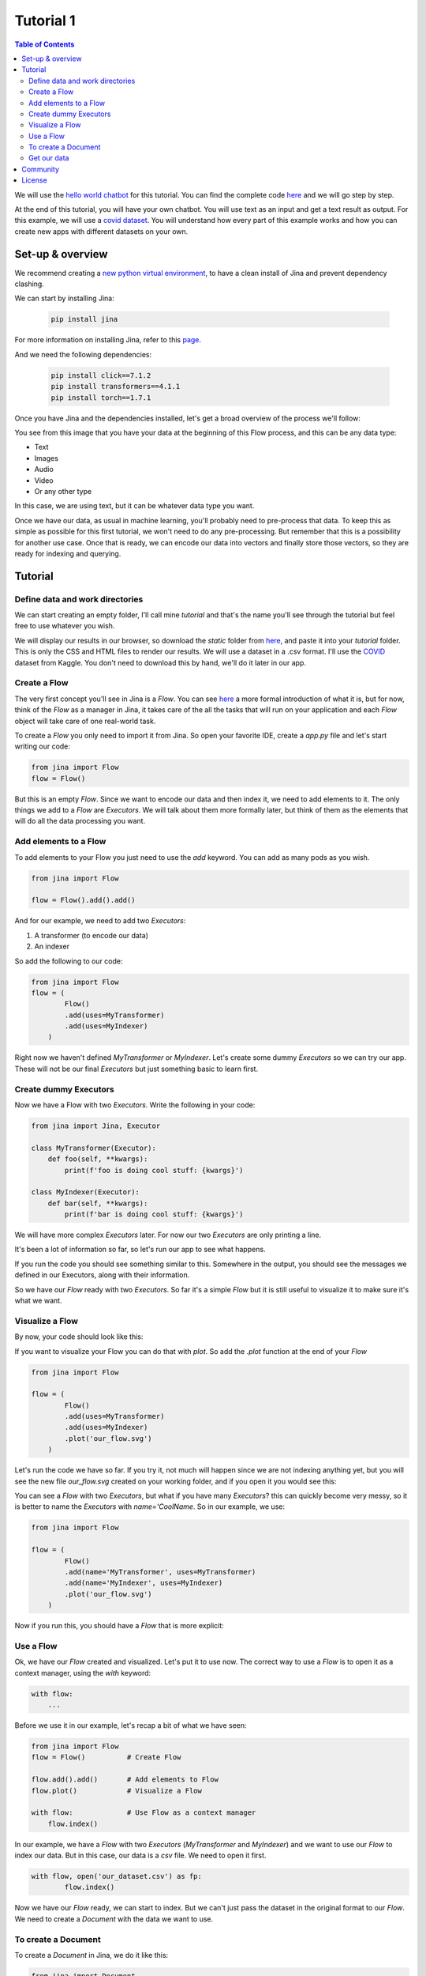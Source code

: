 ==================================
Tutorial 1
==================================

.. contents:: Table of Contents
    :depth: 3


We will use the `hello world chatbot <https://github.com/jina-ai/jina#run-quick-demo>`_ for this tutorial. You can find the complete code `here <https://github.com/jina-ai/jina/tree/master/jina/helloworld/chatbot>`_ and we will go step by step.

At the end of this tutorial, you will have your own chatbot. You will use text as an input and get a text result as output.
For this example, we will use a `covid dataset <https://www.kaggle.com/xhlulu/covidqa>`_.
You will understand how every part of this example works and how you can create new apps with different datasets on your own.

Set-up & overview
----------------------------------

We recommend creating a `new python virtual environment <https://docs.python.org/3/tutorial/venv.html>`_, to have a clean install of Jina and prevent dependency clashing.

We can start by installing Jina:

  .. code-block:: python

    pip install jina

For more information on installing Jina, refer to this `page <https://docs.jina.ai/chapters/install/os/via-pip>`_.

And we need the following dependencies:

  .. code-block:: python

    pip install click==7.1.2
    pip install transformers==4.1.1
    pip install torch==1.7.1


Once you have Jina and the dependencies installed, let's get a broad overview of the process we'll follow:

.. image:: res/flow.png
   :width: 600

You see from this image that you have your data at the beginning of this Flow process, and this can be any data type:

* Text
* Images
* Audio
* Video
* Or any other type

In this case, we are using text, but it can be whatever data type you want.

Once we have our data, as usual in machine learning, you'll probably need to pre-process that data. To keep this as simple as possible for this first tutorial, we won't need to do any pre-processing. But remember that this is a possibility for another use case.
Once that is ready, we can encode our data into vectors and finally store those vectors, so they are ready for indexing and querying.

Tutorial
---------

Define data and work directories
++++++++++++++++++++++++++++++++++++

We can start creating an empty folder, I'll call mine `tutorial` and that's the name you'll see through the tutorial but feel free to use whatever you wish.

We will display our results in our browser, so download the `static` folder from `here <https://github.com/jina-ai/jina/tree/master/jina/helloworld/chatbot/static>`_, and paste it into your `tutorial` folder. This is only the CSS and HTML files to render our results. We will use a dataset in a .csv format. I'll use the `COVID <https://www.kaggle.com/xhlulu/covidqa>`_ dataset from Kaggle. You don't need to download this by hand, we'll do it later in our app.

Create a Flow
++++++++++++++++++++++++++++++++++++

The very first concept you'll see in Jina is a `Flow`. You can see `here <https://github.com/jina-ai/jina/blob/master/.github/2.0/cookbooks/Flow.md>`_ a more formal introduction of what it is, but for now, think of the `Flow` as a manager in Jina, it takes care of the all the tasks that will run on your application and each `Flow` object will take care of one real-world task.

To create a `Flow` you only need to import it from Jina.
So open your favorite IDE, create a `app.py` file and let's start writing our code:

.. code-block:: python

    from jina import Flow
    flow = Flow()

But this is an empty `Flow`. Since we want to encode our data and then index it, we need to add elements to it. The only things we add to a `Flow` are `Executors`. We will talk about them more formally later, but think of them as the elements that will do all the data processing you want.

Add elements to a Flow
++++++++++++++++++++++++++++++++++++

To add elements to your Flow you just need to use the `add` keyword. You can add as many pods as you wish.

.. code-block:: python

    from jina import Flow

    flow = Flow().add().add()

And for our example, we need to add two `Executors`:

1. A transformer (to encode our data)
2. An indexer

So add the following to our code:

.. code-block:: python

    from jina import Flow
    flow = (
            Flow()
            .add(uses=MyTransformer)
            .add(uses=MyIndexer)
        )

Right now we haven't defined `MyTransformer` or `MyIndexer`. Let's create some dummy `Executors` so we can try our app. These will not be our final `Executors` but just something basic to learn first.

Create dummy Executors
++++++++++++++++++++++++++++++++++++

Now we have a Flow with two `Executors`. Write the following in your code:

.. code-block:: python

    from jina import Jina, Executor

    class MyTransformer(Executor):
        def foo(self, **kwargs):
            print(f'foo is doing cool stuff: {kwargs}')

    class MyIndexer(Executor):
        def bar(self, **kwargs):
            print(f'bar is doing cool stuff: {kwargs}')

We will have more complex `Executors` later. For now our two `Executors` are only printing a line.

It's been a lot of information so far, so let's run our app to see what happens.

.. image:: res/executors_print.png
   :width: 600

If you run the code you should see something similar to this. Somewhere in the output, you should see the messages we defined in our Executors, along with their information.

So we have our `Flow` ready with two `Executors`. So far it's a simple `Flow` but it is still useful to visualize it to make sure it's what we want.

Visualize a Flow
++++++++++++++++++++++++++++++

By now, your code should look like this:

.. code-block:: python
    from jina import Flow, Document

    class MyTransformer(Executor):
        def foo(self, **kwargs):
            print(f'foo is doing cool stuff: {kwargs}')

    class MyIndexer(Executor):
        def bar(self, **kwargs):
            print(f'bar is doing cool stuff: {kwargs}')

    flow = (
            Flow()
            .add(uses=MyTransformer)
            .add(uses=MyIndexer)
        )

If you want to visualize your Flow you can do that with `plot`. So add the `.plot` function at the end of your `Flow`

.. code-block:: python

    from jina import Flow

    flow = (
            Flow()
            .add(uses=MyTransformer)
            .add(uses=MyIndexer)
            .plot('our_flow.svg')
        )

Let's run the code we have so far. If you try it, not much will happen since we are not indexing anything yet, but you will see the new file `our_flow.svg` created on your working folder, and if you open it you would see this:

.. image:: res/plot_flow1.png
   :width: 600

You can see a `Flow` with two `Executors`, but what if you have many `Executors`? this can quickly become very messy, so it is better to name the `Executors` with `name='CoolName`. So in our example, we use:

.. code-block:: python

    from jina import Flow

    flow = (
            Flow()
            .add(name='MyTransformer', uses=MyTransformer)
            .add(name='MyIndexer', uses=MyIndexer)
            .plot('our_flow.svg')
        )

Now if you run this, you should have a `Flow` that is more explicit:

.. image:: res/plot_flow2.png
   :width: 600

Use a Flow
++++++++++++++++++++++++++++++++++++

Ok, we have our `Flow` created and visualized. Let's put it to use now. The correct way to use a `Flow` is to open it as a context manager, using the `with` keyword:

.. code-block:: python

    with flow:
        ...

Before we use it in our example, let's recap a bit of what we have seen:

.. code-block:: python

    from jina import Flow
    flow = Flow()          # Create Flow

    flow.add().add()       # Add elements to Flow
    flow.plot()            # Visualize a Flow

    with flow:             # Use Flow as a context manager
        flow.index()

In our example, we have a `Flow` with two `Executors` (`MyTransformer` and `MyIndexer`) and we want to use our `Flow` to index our data. But in this case, our data is a `csv` file. We need to open it first.

.. code-block:: python

    with flow, open('our_dataset.csv') as fp:
            flow.index()

Now we have our `Flow` ready, we can start to index. But we can't just pass the dataset in the original format to our `Flow`. We need to create a `Document` with the data we want to use.

To create a Document
++++++++++++++++++++++++++++++++++++
To create a `Document` in Jina, we do it like this:

.. code-block:: python

    from jina import Document
    doc = Document(content='hello, world!')

In our case, the content of our Document needs to be the dataset we want to use:

.. code-block:: python

    from jina import Document
    doc = Document.from_csv(fp, field_resolver={'question': 'text'})

So what happened there? We created a Document `doc`, and we use `from_csv` to load our dataset.
We use `field_resolver` to map the text from our dataset to the Document attributes.

Get our data
++++++++++++++++++++++++++++++++++++

We have everything ready to use our `Flow`, but so far we have been using dummy data. Let's download our dataset now. Copy and paste this snippet, we don't need to go into the details for this. What it does is to download the `covid dataset <https://www.kaggle.com/xhlulu/covidqa>`_.

.. code-block:: python

    def download_data(targets, download_proxy=None, task_name='download covid-dataset'):
    """
    Download data.

    :param targets: target path for data.
    :param download_proxy: download proxy (e.g. 'http', 'https')
    :param task_name: name of the task
    """
    opener = urllib.request.build_opener()
    opener.addheaders = [('User-agent', 'Mozilla/5.0')]
    if download_proxy:
        proxy = urllib.request.ProxyHandler(
            {'http': download_proxy, 'https': download_proxy}
        )
        opener.add_handler(proxy)
    urllib.request.install_opener(opener)
    with ProgressBar(task_name=task_name, batch_unit='') as t:
        for key, value in targets.items():
            if not os.path.exists(value['filename']):
                urllib.request.urlretrieve(
                    value['url'], value['filename'], reporthook=lambda *x: t.update_tick(0.01)
                )

Let's re-organize our code a little bit. First, we should import everything we need:

.. code-block:: python

    import os
    import urllib.request
    import webbrowser
    from pathlib import Path

    from jina import Flow, Executor
    from jina.logging import default_logger
    from jina.logging.profile import ProgressBar
    from jina.parsers.helloworld import set_hw_chatbot_parser
    from jina.types.document.generators import from_csv

Then we should have our `main`, a `download_data` function to get our data and a `tutorial` function for all the rest

.. code-block:: python

    def download_data(targets, download_proxy=None, task_name='download covid-dataset'):
        # This is exactly as the previous snippet we just saw

    def tutorial(args):
        # Here we will have everything for our tutorial

    if __name__ == '__main__':
        args = set_hw_chatbot_parser().parse_args()
        tutorial(args)

Now let's see our `tutorial` function with all the code we've done so far:

.. code-block:: python

    def tutorial(args):
        Path(args.workdir).mkdir(parents=True, exist_ok=True)

        class MyTransformer(Executor):
            def foo(self, **kwargs):
                print(f'foo is doing cool stuff: {kwargs}')

        class MyIndexer(Executor):
            def bar(self, **kwargs):
                print(f'bar is doing cool stuff: {kwargs}')

        targets = {
            'covid-csv': {
                'url': args.index_data_url,
                'filename': os.path.join(args.workdir, 'dataset.csv'),
            }
        }

        # download the data
        download_data(targets, args.download_proxy, task_name='download covid-dataset')

        flow = (
            Flow()
                .add(name='MyTransformer', uses=MyTransformer)
                .add(name='MyIndexer', uses=MyIndexer)
                .plot('test.svg')
        )

        with flow, open(targets['covid-csv']['filename']) as fp:
            flow.index(from_csv(fp, field_resolver={'question': 'text'}))

If you run this, it should finish without errors. You won't see much yet because we are not showing anything after we index. But you should see a new directory created with the downloaded dataset:

.. image:: res/downloaded_dataset.png
   :width: 600

To actually see something we need to specify how we will display it. For our tutorial we will do so in our browser. Add the following after indexing:

.. code-block:: python

        flow.use_rest_gateway(args.port_expose)

        url_html_path = 'file://' + os.path.abspath(
            os.path.join(
                os.path.dirname(os.path.realpath(__file__)), 'static/index.html'
            )
        )
        try:
            webbrowser.open(url_html_path, new=2)
        except:
            pass  # intentional pass, browser support isn't cross-platform
        finally:
            default_logger.success(
                f'You should see a demo page opened in your browser, '
                f'if not, you may open {url_html_path} manually'
            )

        if not args.unblock_query_flow:
            flow.block()

For more information on what the Flow is doing, specially in `f.use_rest_gateway(args.port_expose)` and `f.block()` check our `cookbook <https://github.com/jina-ai/jina/blob/master/.github/2.0/cookbooks/Flow.md>`_

Ok, so it seems that we have plenty of work done already. If you run this you will see a new tab open in your browser, and there you will have a text box ready for you to input some text. However, if you try to enter anything you won't get any results. This is because we are using dummy Executors. Our `MyTransformer` and `MyIndexer` aren't actually doing anything. So far they only print a line when they are called. So we need real `Executors`.

This has been plenty of new information you've learned so far, so we won't go deep into `Executors` today. Instead you can copy-paste the ones we are using for `this example <https://github.com/jina-ai/jina/blob/master/jina/helloworld/chatbot/executors.py>`_, save that `executors.py` file in the same directory where the rest of your code is. The important part to understand is that all Executors' behavior is defined in `executors.py`

To try the `Executors` from the Github repo, just add this before the `download_data` function:

.. code-block:: python

    if __name__ == '__main__':
        from executors import MyTransformer, MyIndexer
    else:
        from .executors import MyTransformer, MyIndexer

And remove the dummy executors we made. Your `app.py` should now look like this:

.. code-block:: python

    import os
    import urllib.request
    import webbrowser
    from pathlib import Path

    from jina import Flow, Executor
    from jina.logging import default_logger
    from jina.logging.profile import ProgressBar
    from jina.parsers.helloworld import set_hw_chatbot_parser
    from jina.types.document.generators import from_csv

    if __name__ == '__main__':
        from executors import MyTransformer, MyIndexer
    else:
        from .executors import MyTransformer, MyIndexer


    def download_data(targets, download_proxy=None, task_name='download fashion-mnist'):
        """
        Download data.

        :param targets: target path for data.
        :param download_proxy: download proxy (e.g. 'http', 'https')
        :param task_name: name of the task
        """
        opener = urllib.request.build_opener()
        opener.addheaders = [('User-agent', 'Mozilla/5.0')]
        if download_proxy:
            proxy = urllib.request.ProxyHandler(
                {'http': download_proxy, 'https': download_proxy}
            )
            opener.add_handler(proxy)
        urllib.request.install_opener(opener)
        with ProgressBar(task_name=task_name, batch_unit='') as t:
            for k, v in targets.items():
                if not os.path.exists(v['filename']):
                    urllib.request.urlretrieve(
                        v['url'], v['filename'], reporthook=lambda *x: t.update_tick(0.01)
                    )

    def tutorial(args):

        Path(args.workdir).mkdir(parents=True, exist_ok=True)

        '''
        Comment this to use the exectors you have in `executors.py`
        class MyTransformer(Executor):
            def foo(self, **kwargs):
                print(f'foo is doing cool stuff: {kwargs}')

        class MyIndexer(Executor):
            def bar(self, **kwargs):
                print(f'bar is doing cool stuff: {kwargs}')
        '''

        targets = {
            'covid-csv': {
                'url': args.index_data_url,
                'filename': os.path.join(args.workdir, 'dataset.csv'),
            }
        }

        # download the data
        download_data(targets, args.download_proxy, task_name='download covid-dataset')

        f = (
            Flow()
                .add(name='MyTransformer', uses=MyTransformer)
                .add(name='MyIndexer', uses=MyIndexer)
                .plot('test.svg')
        )

        with f, open(targets['covid-csv']['filename']) as fp:
            f.index(from_csv(fp, field_resolver={'question': 'text'}))

            # switch to REST gateway at runtime
            f.use_rest_gateway(args.port_expose)

            url_html_path = 'file://' + os.path.abspath(
                os.path.join(
                    os.path.dirname(os.path.realpath(__file__)), 'static/index.html'
                )
            )
            try:
                webbrowser.open(url_html_path, new=2)
            except:
                pass  # intentional pass, browser support isn't cross-platform
            finally:
                default_logger.success(
                    f'You should see a demo page opened in your browser, '
                    f'if not, you may open {url_html_path} manually'
                )

            if not args.unblock_query_flow:
                f.block()

    if __name__ == '__main__':
        args = set_hw_chatbot_parser().parse_args()
        tutorial(args)

And your directory should be:

- app.py
- executors.py
- static/
- our_flow.svg #This will be here if you used the `.plot()` function

And we are done! If you followed all the steps, now you should have something like this in your browser:

.. image:: res/results.png
   :width: 600

There are still a lot of concepts to learn. So stay tuned for our next tutorials.

If you have any issues following this tutorial, you can always get support from our `Slack community <https://slack.jina.ai/>`_

Community
----------------------------------

- `Slack community <https://slack.jina.ai/>`_ - a communication platform for developers to discuss Jina.
- `LinkedIn <https://www.linkedin.com/company/jinaai/>`_ - get to know Jina AI as a company and find job opportunities.
- `Twitter <https://twitter.com/JinaAI_>`_  - follow us and interact with us using hashtag `#JinaSearch`.
- `Company <https://jina.ai>`_ - know more about our company, we are fully committed to open-source!

License
----------------------------------

Copyright (c) 2021 Jina AI Limited. All rights reserved.

Jina is licensed under the Apache License, Version 2.0. See `LICENSE <https://github.com/jina-ai/jina/blob/master/LICENSE>`_ for the full license text.
